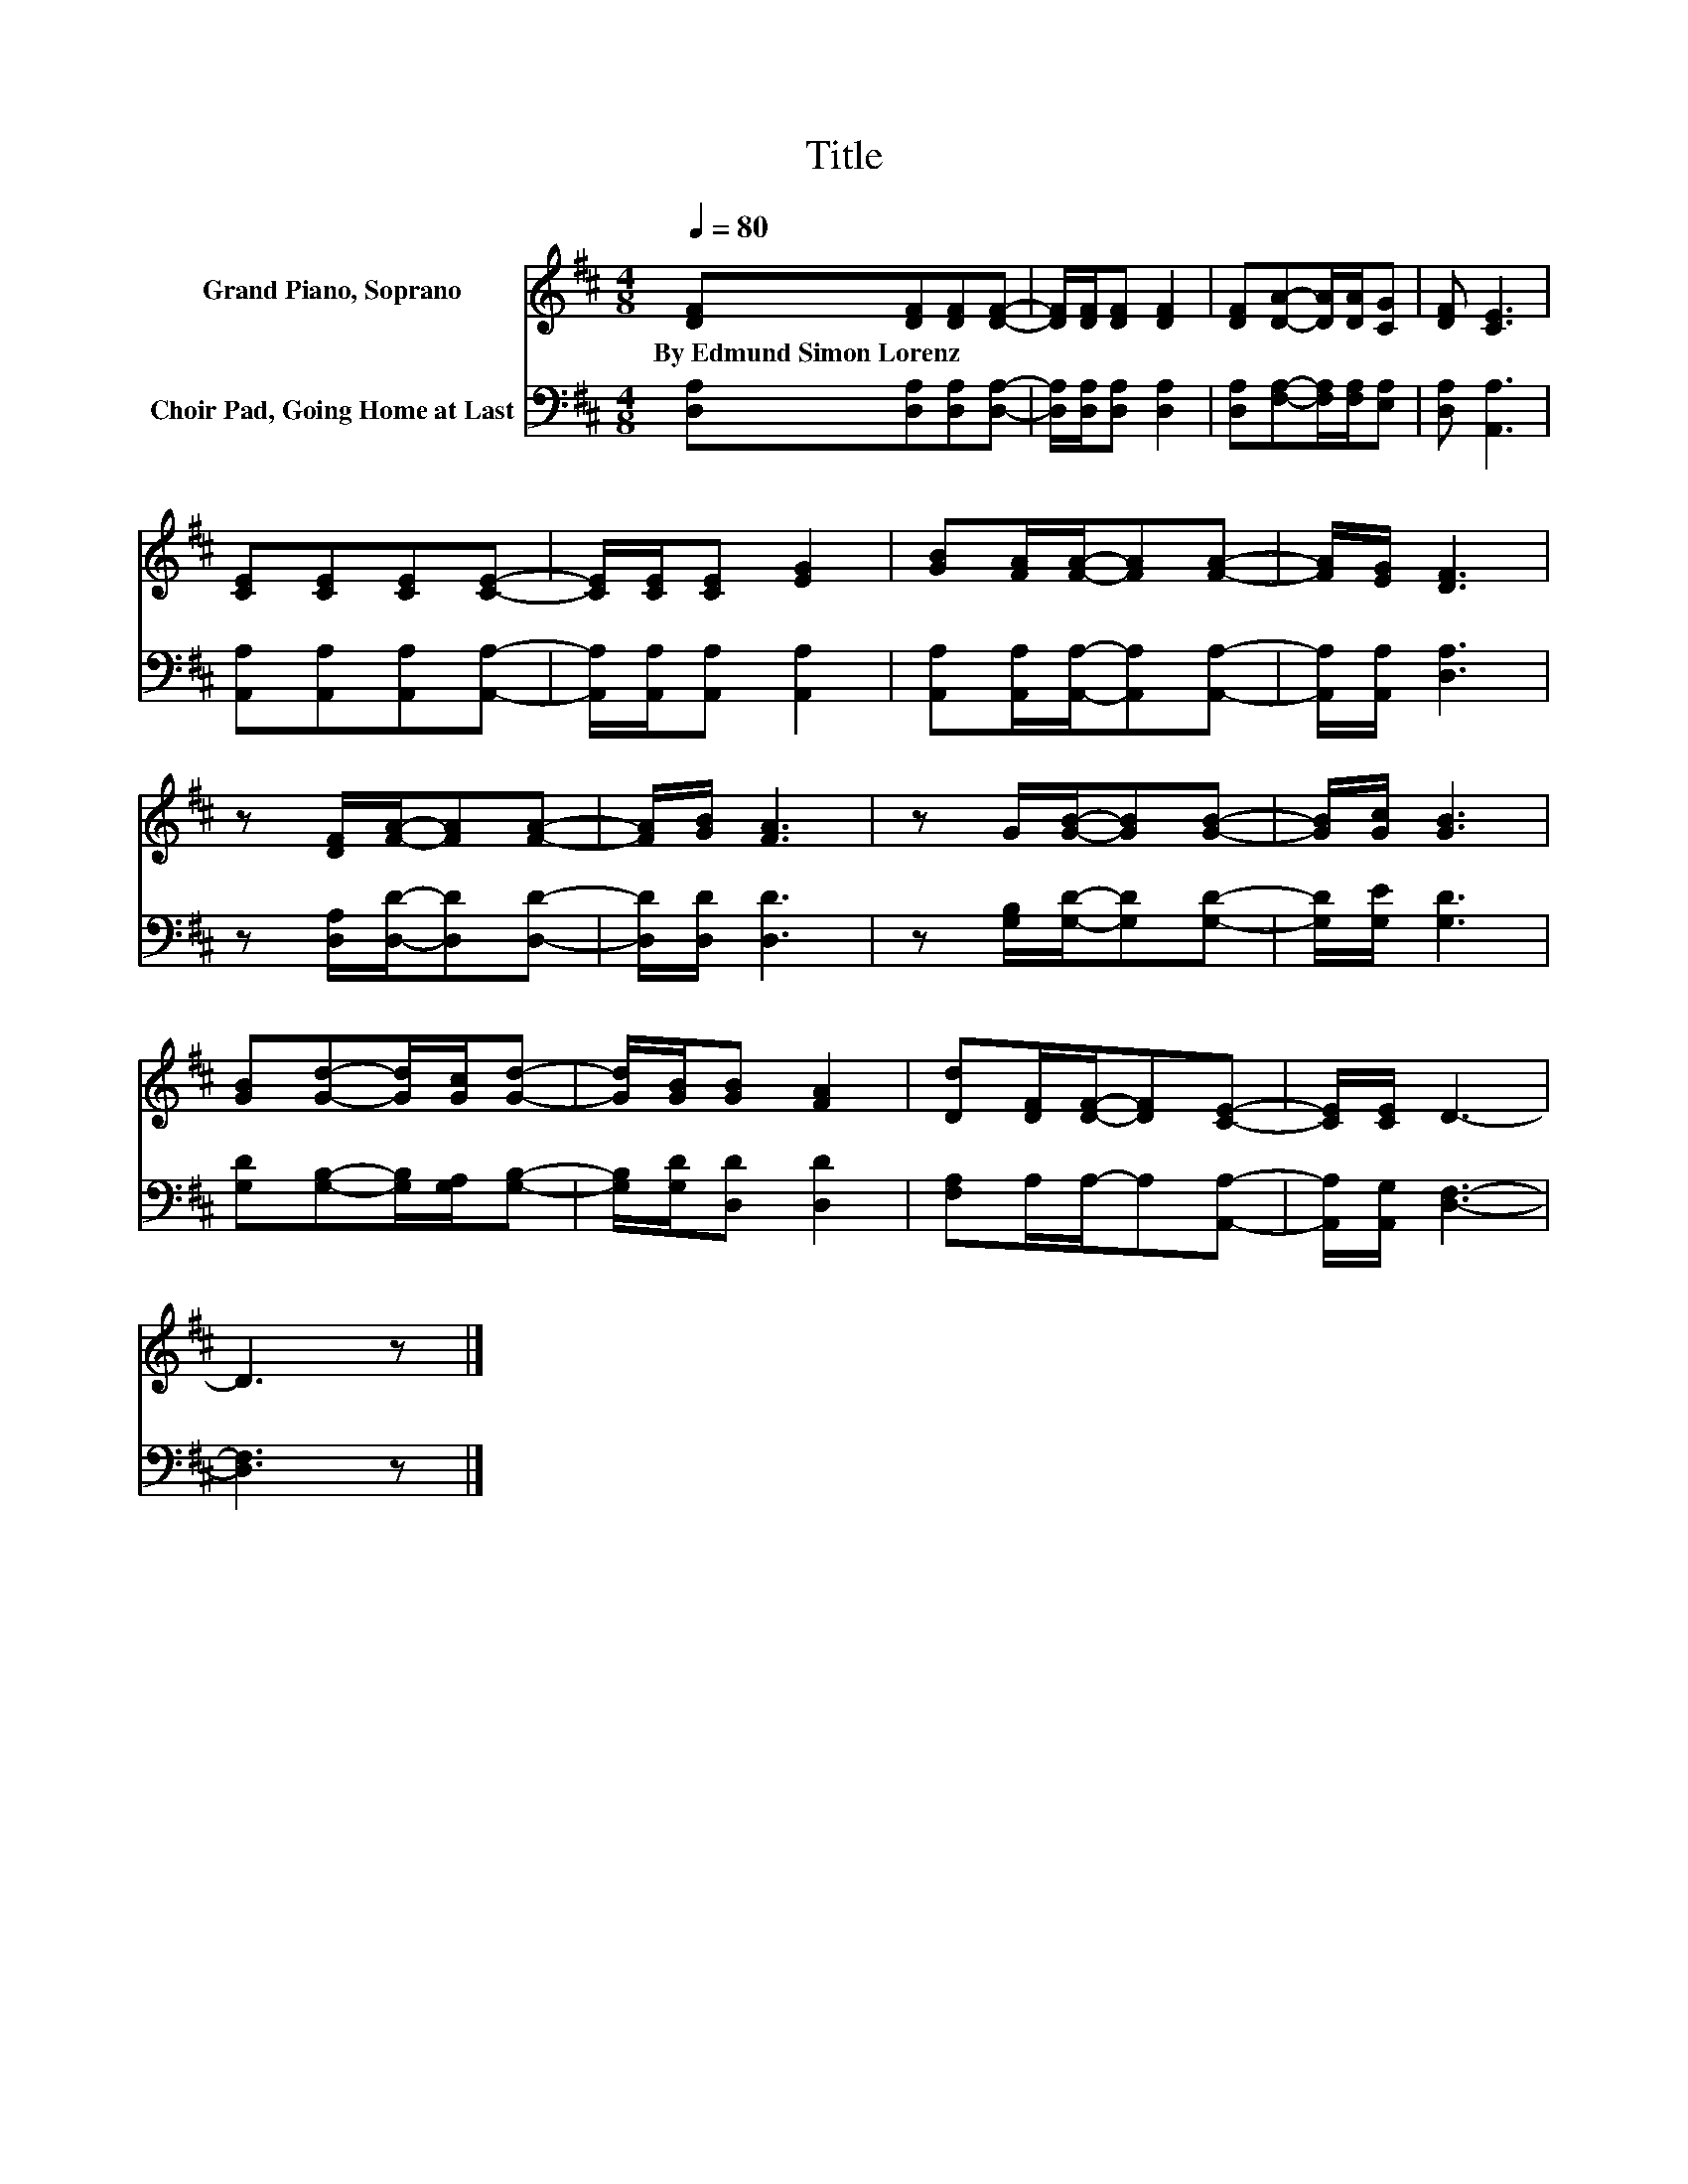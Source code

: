 X:1
T:Title
%%score 1 2
L:1/8
Q:1/4=80
M:4/8
K:D
V:1 treble nm="Grand Piano, Soprano"
V:2 bass nm="Choir Pad, Going Home at Last"
V:1
 [DF][DF][DF][DF]- | [DF]/[DF]/[DF] [DF]2 | [DF][DA]-[DA]/[DA]/[CG] | [DF] [CE]3 | %4
w: By~Edmund~Simon~Lorenz * * *||||
 [CE][CE][CE][CE]- | [CE]/[CE]/[CE] [EG]2 | [GB][FA]/[FA]/-[FA][FA]- | [FA]/[EG]/ [DF]3 | %8
w: ||||
 z [DF]/[FA]/-[FA][FA]- | [FA]/[GB]/ [FA]3 | z G/[GB]/-[GB][GB]- | [GB]/[Gc]/ [GB]3 | %12
w: ||||
 [GB][Gd]-[Gd]/[Gc]/[Gd]- | [Gd]/[GB]/[GB] [FA]2 | [Dd][DF]/[DF]/-[DF][CE]- | [CE]/[CE]/ D3- | %16
w: ||||
 D3 z |] %17
w: |
V:2
 [D,A,][D,A,][D,A,][D,A,]- | [D,A,]/[D,A,]/[D,A,] [D,A,]2 | [D,A,][F,A,]-[F,A,]/[F,A,]/[E,A,] | %3
 [D,A,] [A,,A,]3 | [A,,A,][A,,A,][A,,A,][A,,A,]- | [A,,A,]/[A,,A,]/[A,,A,] [A,,A,]2 | %6
 [A,,A,][A,,A,]/[A,,A,]/-[A,,A,][A,,A,]- | [A,,A,]/[A,,A,]/ [D,A,]3 | z [D,A,]/[D,D]/-[D,D][D,D]- | %9
 [D,D]/[D,D]/ [D,D]3 | z [G,B,]/[G,D]/-[G,D][G,D]- | [G,D]/[G,E]/ [G,D]3 | %12
 [G,D][G,B,]-[G,B,]/[G,A,]/[G,B,]- | [G,B,]/[G,D]/[D,D] [D,D]2 | [F,A,]A,/A,/-A,[A,,A,]- | %15
 [A,,A,]/[A,,G,]/ [D,F,]3- | [D,F,]3 z |] %17

